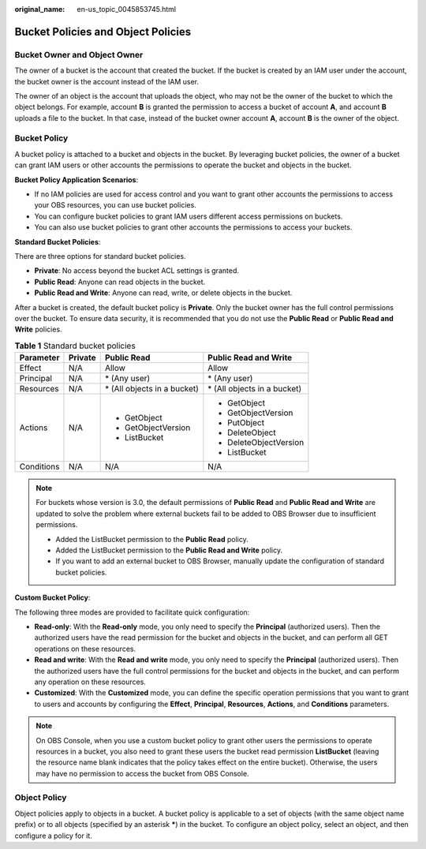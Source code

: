 :original_name: en-us_topic_0045853745.html

.. _en-us_topic_0045853745:

Bucket Policies and Object Policies
===================================

Bucket Owner and Object Owner
-----------------------------

The owner of a bucket is the account that created the bucket. If the bucket is created by an IAM user under the account, the bucket owner is the account instead of the IAM user.

The owner of an object is the account that uploads the object, who may not be the owner of the bucket to which the object belongs. For example, account **B** is granted the permission to access a bucket of account **A**, and account **B** uploads a file to the bucket. In that case, instead of the bucket owner account **A**, account **B** is the owner of the object.

Bucket Policy
-------------

A bucket policy is attached to a bucket and objects in the bucket. By leveraging bucket policies, the owner of a bucket can grant IAM users or other accounts the permissions to operate the bucket and objects in the bucket.

**Bucket Policy Application Scenarios**:

-  If no IAM policies are used for access control and you want to grant other accounts the permissions to access your OBS resources, you can use bucket policies.
-  You can configure bucket policies to grant IAM users different access permissions on buckets.
-  You can also use bucket policies to grant other accounts the permissions to access your buckets.

**Standard Bucket Policies**:

There are three options for standard bucket policies.

-  **Private**: No access beyond the bucket ACL settings is granted.
-  **Public Read**: Anyone can read objects in the bucket.
-  **Public Read and Write**: Anyone can read, write, or delete objects in the bucket.

After a bucket is created, the default bucket policy is **Private**. Only the bucket owner has the full control permissions over the bucket. To ensure data security, it is recommended that you do not use the **Public Read** or **Public Read and Write** policies.

.. table:: **Table 1** Standard bucket policies

   +-----------------+-----------------+------------------------------+------------------------------+
   | Parameter       | Private         | Public Read                  | Public Read and Write        |
   +=================+=================+==============================+==============================+
   | Effect          | N/A             | Allow                        | Allow                        |
   +-----------------+-----------------+------------------------------+------------------------------+
   | Principal       | N/A             | \* (Any user)                | \* (Any user)                |
   +-----------------+-----------------+------------------------------+------------------------------+
   | Resources       | N/A             | \* (All objects in a bucket) | \* (All objects in a bucket) |
   +-----------------+-----------------+------------------------------+------------------------------+
   | Actions         | N/A             | -  GetObject                 | -  GetObject                 |
   |                 |                 | -  GetObjectVersion          | -  GetObjectVersion          |
   |                 |                 | -  ListBucket                | -  PutObject                 |
   |                 |                 |                              | -  DeleteObject              |
   |                 |                 |                              | -  DeleteObjectVersion       |
   |                 |                 |                              | -  ListBucket                |
   +-----------------+-----------------+------------------------------+------------------------------+
   | Conditions      | N/A             | N/A                          | N/A                          |
   +-----------------+-----------------+------------------------------+------------------------------+

.. note::

   For buckets whose version is 3.0, the default permissions of **Public Read** and **Public Read and Write** are updated to solve the problem where external buckets fail to be added to OBS Browser due to insufficient permissions.

   -  Added the ListBucket permission to the **Public Read** policy.
   -  Added the ListBucket permission to the **Public Read and Write** policy.
   -  If you want to add an external bucket to OBS Browser, manually update the configuration of standard bucket policies.

**Custom Bucket Policy**:

The following three modes are provided to facilitate quick configuration:

-  **Read-only**: With the **Read-only** mode, you only need to specify the **Principal** (authorized users). Then the authorized users have the read permission for the bucket and objects in the bucket, and can perform all GET operations on these resources.
-  **Read and write**: With the **Read and write** mode, you only need to specify the **Principal** (authorized users). Then the authorized users have the full control permissions for the bucket and objects in the bucket, and can perform any operation on these resources.
-  **Customized**: With the **Customized** mode, you can define the specific operation permissions that you want to grant to users and accounts by configuring the **Effect**, **Principal**, **Resources**, **Actions**, and **Conditions** parameters.

.. note::

   On OBS Console, when you use a custom bucket policy to grant other users the permissions to operate resources in a bucket, you also need to grant these users the bucket read permission **ListBucket** (leaving the resource name blank indicates that the policy takes effect on the entire bucket). Otherwise, the users may have no permission to access the bucket from OBS Console.

Object Policy
-------------

Object policies apply to objects in a bucket. A bucket policy is applicable to a set of objects (with the same object name prefix) or to all objects (specified by an asterisk **\***) in the bucket. To configure an object policy, select an object, and then configure a policy for it.
